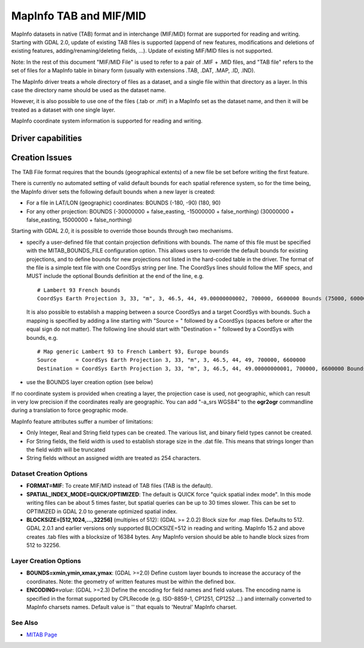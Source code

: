 .. _vector.mitab:

MapInfo TAB and MIF/MID
=======================

.. shortname:: MITAB

.. built_in_by_default::

MapInfo datasets in native (TAB) format and in interchange (MIF/MID)
format are supported for reading and writing. Starting with GDAL 2.0,
update of existing TAB files is supported (append of new features,
modifications and deletions of existing features,
adding/renaming/deleting fields, ...). Update of existing MIF/MID files
is not supported.

Note: In the rest of this document "MIF/MID File" is used to refer to a
pair of .MIF + .MID files, and "TAB file" refers to the set of files for
a MapInfo table in binary form (usually with extensions .TAB, .DAT,
.MAP, .ID, .IND).

The MapInfo driver treats a whole directory of files as a dataset, and a
single file within that directory as a layer. In this case the directory
name should be used as the dataset name.

However, it is also possible to use one of the files (.tab or .mif) in a
MapInfo set as the dataset name, and then it will be treated as a
dataset with one single layer.

MapInfo coordinate system information is supported for reading and
writing.

Driver capabilities
-------------------

.. supports_create::

.. supports_georeferencing::

.. supports_virtualio::

Creation Issues
---------------

The TAB File format requires that the bounds (geographical extents) of a
new file be set before writing the first feature.

There is currently no automated setting of valid default bounds for each
spatial reference system, so for the time being, the MapInfo driver sets
the following default bounds when a new layer is created:

-  For a file in LAT/LON (geographic) coordinates: BOUNDS (-180, -90)
   (180, 90)
-  For any other projection: BOUNDS (-30000000 + false_easting,
   -15000000 + false_northing) (30000000 + false_easting, 15000000 +
   false_northing)

Starting with GDAL 2.0, it is possible to override those bounds through
two mechanisms.

-  specify a user-defined file that contain projection definitions with
   bounds. The name of this file must be specified with the
   MITAB_BOUNDS_FILE configuration option. This allows users to override
   the default bounds for existing projections, and to define bounds for
   new projections not listed in the hard-coded table in the driver. The
   format of the file is a simple text file with one CoordSys string per
   line. The CoordSys lines should follow the MIF specs, and MUST
   include the optional Bounds definition at the end of the line, e.g.

   ::

      # Lambert 93 French bounds
      CoordSys Earth Projection 3, 33, "m", 3, 46.5, 44, 49.00000000002, 700000, 6600000 Bounds (75000, 6000000) (1275000, 7200000)

   It is also possible to establish a mapping between a source CoordSys
   and a target CoordSys with bounds. Such a mapping is specified by
   adding a line starting with "Source = " followed by a CoordSys
   (spaces before or after the equal sign do not matter). The following
   line should start with "Destination = " followed by a CoordSys with
   bounds, e.g.

   ::

      # Map generic Lambert 93 to French Lambert 93, Europe bounds
      Source      = CoordSys Earth Projection 3, 33, "m", 3, 46.5, 44, 49, 700000, 6600000
      Destination = CoordSys Earth Projection 3, 33, "m", 3, 46.5, 44, 49.00000000001, 700000, 6600000 Bounds (-792421, 5278231) (3520778, 9741029)

-  use the BOUNDS layer creation option (see below)

If no coordinate system is provided when creating a layer, the
projection case is used, not geographic, which can result in very low
precision if the coordinates really are geographic. You can add "-a_srs
WGS84" to the **ogr2ogr** commandline during a translation to force
geographic mode.

MapInfo feature attributes suffer a number of limitations:

-  Only Integer, Real and String field types can be created. The various
   list, and binary field types cannot be created.
-  For String fields, the field width is used to establish storage size
   in the .dat file. This means that strings longer than the field width
   will be truncated
-  String fields without an assigned width are treated as 254
   characters.

Dataset Creation Options
~~~~~~~~~~~~~~~~~~~~~~~~

-  **FORMAT=MIF**: To create MIF/MID instead of TAB files (TAB is the
   default).
-  **SPATIAL_INDEX_MODE=QUICK/OPTIMIZED**: The default is QUICK force
   "quick spatial index mode". In this mode writing files can be about 5
   times faster, but spatial queries can be up to 30 times slower. This
   can be set to OPTIMIZED in GDAL 2.0 to generate optimized spatial
   index.
-  **BLOCKSIZE=[512,1024,...,32256]** (multiples of 512): (GDAL >=
   2.0.2) Block size for .map files. Defaults to 512. GDAL 2.0.1 and
   earlier versions only supported BLOCKSIZE=512 in reading and writing.
   MapInfo 15.2 and above creates .tab files with a blocksize of 16384
   bytes. Any MapInfo version should be able to handle block sizes from
   512 to 32256.

Layer Creation Options
~~~~~~~~~~~~~~~~~~~~~~

-  **BOUNDS=xmin,ymin,xmax,ymax**: (GDAL >=2.0) Define custom layer
   bounds to increase the accuracy of the coordinates. Note: the
   geometry of written features must be within the defined box.
-  **ENCODING=**\ *value*: (GDAL >=2.3) Define the encoding for field
   names and field values. The encoding name is specified in the format
   supported by CPLRecode (e.g. ISO-8859-1, CP1251, CP1252 ...) and
   internally converted to MapInfo charsets names. Default value is ''
   that equals to 'Neutral' MapInfo charset.

See Also
~~~~~~~~

-  `MITAB Page <http://mitab.maptools.org/>`__
